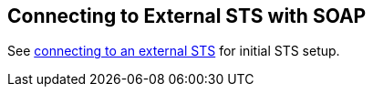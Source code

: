 :title: Connecting to External STS with SOAP
:type: subConfiguration
:status: published
:parent: Configuring SOAP Services for Users
:summary: Configuring to use an existing STS outside of ${branding} via SOAP.
:order: 02

== {title}

See <<_connecting_to_external_sts,connecting to an external STS>> for initial STS setup.
